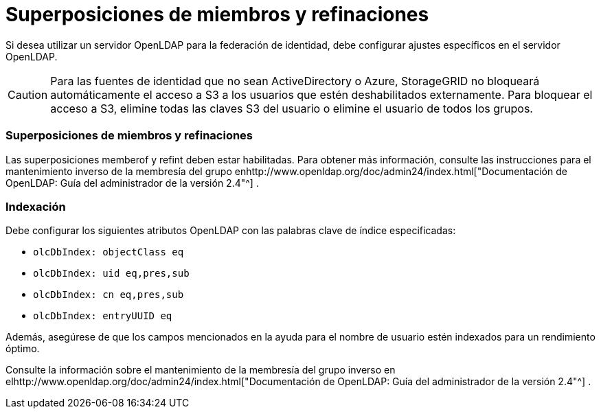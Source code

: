 = Superposiciones de miembros y refinaciones
:allow-uri-read: 


Si desea utilizar un servidor OpenLDAP para la federación de identidad, debe configurar ajustes específicos en el servidor OpenLDAP.


CAUTION: Para las fuentes de identidad que no sean ActiveDirectory o Azure, StorageGRID no bloqueará automáticamente el acceso a S3 a los usuarios que estén deshabilitados externamente. Para bloquear el acceso a S3, elimine todas las claves S3 del usuario o elimine el usuario de todos los grupos.



=== Superposiciones de miembros y refinaciones

Las superposiciones memberof y refint deben estar habilitadas.  Para obtener más información, consulte las instrucciones para el mantenimiento inverso de la membresía del grupo enhttp://www.openldap.org/doc/admin24/index.html["Documentación de OpenLDAP: Guía del administrador de la versión 2.4"^] .



=== Indexación

Debe configurar los siguientes atributos OpenLDAP con las palabras clave de índice especificadas:

* `olcDbIndex: objectClass eq`
* `olcDbIndex: uid eq,pres,sub`
* `olcDbIndex: cn eq,pres,sub`
* `olcDbIndex: entryUUID eq`


Además, asegúrese de que los campos mencionados en la ayuda para el nombre de usuario estén indexados para un rendimiento óptimo.

Consulte la información sobre el mantenimiento de la membresía del grupo inverso en elhttp://www.openldap.org/doc/admin24/index.html["Documentación de OpenLDAP: Guía del administrador de la versión 2.4"^] .
